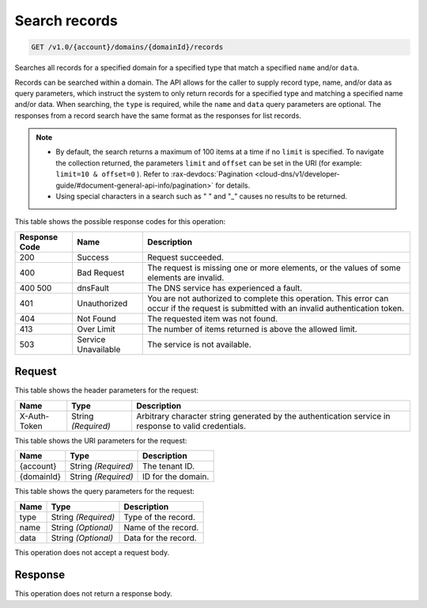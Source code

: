 
.. THIS OUTPUT IS GENERATED FROM THE WADL. DO NOT EDIT.

.. _get-search-records-v1.0-account-domains-domainid-records:

Search records
^^^^^^^^^^^^^^^^^^^^^^^^^^^^^^^^^^^^^^^^^^^^^^^^^^^^^^^^^^^^^^^^^^^^^^^^^^^^^^^^

.. code::

    GET /v1.0/{account}/domains/{domainId}/records

Searches all records for a specified domain for a specified type that match a specified ``name`` and/or ``data``.

Records can be searched within a domain. The API allows for the caller to supply record type, name, and/or data as query parameters, which instruct the system to only return records for a specified type and matching a specified name and/or data. When searching, the ``type`` is required, while the ``name`` and ``data`` query parameters are optional. The responses from a record search have the same format as the responses for list records.

.. note::
   
   
   *  By default, the search returns a maximum of 100 items at a time if no ``limit`` is specified. To navigate the collection returned, the parameters ``limit`` and ``offset`` can be set in the URI (for example: ``limit=10 & offset=0`` ). Refer to :rax-devdocs:`Pagination <cloud-dns/v1/developer-guide/#document-general-api-info/pagination>` for details.
   *  Using special characters in a search such as " " and "_" causes no results to be returned.
   
   
   



This table shows the possible response codes for this operation:


+--------------------------+-------------------------+-------------------------+
|Response Code             |Name                     |Description              |
+==========================+=========================+=========================+
|200                       |Success                  |Request succeeded.       |
+--------------------------+-------------------------+-------------------------+
|400                       |Bad Request              |The request is missing   |
|                          |                         |one or more elements, or |
|                          |                         |the values of some       |
|                          |                         |elements are invalid.    |
+--------------------------+-------------------------+-------------------------+
|400 500                   |dnsFault                 |The DNS service has      |
|                          |                         |experienced a fault.     |
+--------------------------+-------------------------+-------------------------+
|401                       |Unauthorized             |You are not authorized   |
|                          |                         |to complete this         |
|                          |                         |operation. This error    |
|                          |                         |can occur if the request |
|                          |                         |is submitted with an     |
|                          |                         |invalid authentication   |
|                          |                         |token.                   |
+--------------------------+-------------------------+-------------------------+
|404                       |Not Found                |The requested item was   |
|                          |                         |not found.               |
+--------------------------+-------------------------+-------------------------+
|413                       |Over Limit               |The number of items      |
|                          |                         |returned is above the    |
|                          |                         |allowed limit.           |
+--------------------------+-------------------------+-------------------------+
|503                       |Service Unavailable      |The service is not       |
|                          |                         |available.               |
+--------------------------+-------------------------+-------------------------+


Request
""""""""""""""""


This table shows the header parameters for the request:

+--------------------------+-------------------------+-------------------------+
|Name                      |Type                     |Description              |
+==========================+=========================+=========================+
|X-Auth-Token              |String *(Required)*      |Arbitrary character      |
|                          |                         |string generated by the  |
|                          |                         |authentication service   |
|                          |                         |in response to valid     |
|                          |                         |credentials.             |
+--------------------------+-------------------------+-------------------------+




This table shows the URI parameters for the request:

+--------------------------+-------------------------+-------------------------+
|Name                      |Type                     |Description              |
+==========================+=========================+=========================+
|{account}                 |String *(Required)*      |The tenant ID.           |
+--------------------------+-------------------------+-------------------------+
|{domainId}                |String *(Required)*      |ID for the domain.       |
+--------------------------+-------------------------+-------------------------+



This table shows the query parameters for the request:

+--------------------------+-------------------------+-------------------------+
|Name                      |Type                     |Description              |
+==========================+=========================+=========================+
|type                      |String *(Required)*      |Type of the record.      |
+--------------------------+-------------------------+-------------------------+
|name                      |String *(Optional)*      |Name of the record.      |
+--------------------------+-------------------------+-------------------------+
|data                      |String *(Optional)*      |Data for the record.     |
+--------------------------+-------------------------+-------------------------+




This operation does not accept a request body.




Response
""""""""""""""""






This operation does not return a response body.




